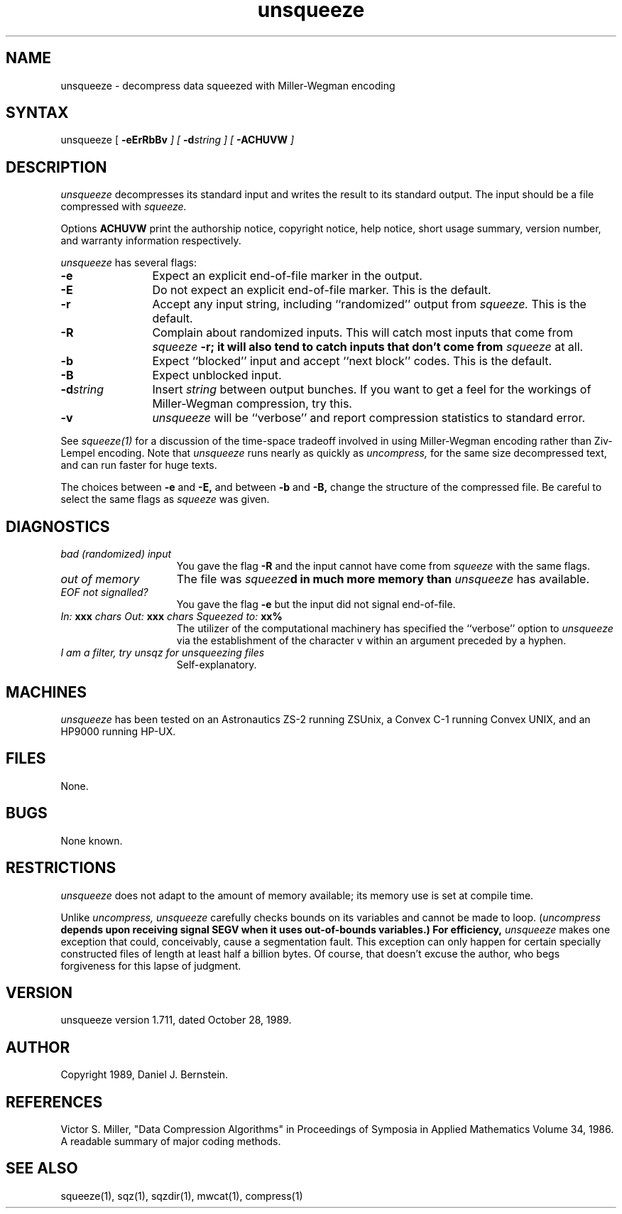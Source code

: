 .TH unsqueeze 1
.SH NAME
unsqueeze \- decompress data squeezed with Miller\-Wegman encoding
.SH SYNTAX
unsqueeze
[
\fB\-eErRbBv\fI
] [
\fB\-d\fIstring
] [
\fB\-ACHUVW\fI
]
.SH DESCRIPTION
.I unsqueeze
decompresses its standard input
and writes the result to its standard output.
The input should be a file compressed with
.I squeeze.
.PP
Options
.B ACHUVW
print the authorship notice,
copyright notice,
help notice,
short usage summary,
version number,
and warranty information respectively.
.PP
.I unsqueeze
has several flags:
.TP 12
.B -e
Expect an explicit end-of-file marker in the output.
.TP
.B -E
Do not expect an explicit end-of-file marker. This is the default.
.TP
.B -r
Accept any input string, including
``randomized'' output from
.I squeeze.
This is the default.
.TP
.B -R
Complain about randomized inputs.
This will catch most inputs that come from
\fIsqueeze\fB -r;
it will also tend to catch inputs that don't come
from
.I squeeze
at all.
.TP
.B -b
Expect ``blocked'' input and accept ``next block'' codes.
This is the default.
.TP
.B -B
Expect unblocked input.
.TP
\fB-d\fIstring
Insert
.I string
between output bunches.
If you want to get a feel for the workings
of Miller-Wegman compression, try this.
.TP
.B -v
.I unsqueeze
will be ``verbose'' and report compression statistics
to standard error.
.PP
See
.I squeeze(1)
for a discussion of the time-space tradeoff
involved in using Miller-Wegman encoding rather than
Ziv-Lempel encoding.
Note that
.I unsqueeze
runs nearly as quickly as
.I uncompress,
for the same size decompressed text,
and can run faster for huge texts.
.PP
The choices between
.B -e
and
.B -E,
and between
.B -b
and
.B -B,
change the structure of the compressed file.
Be careful to select the same flags as
.I squeeze
was given.
.SH DIAGNOSTICS
.TP 1.5i
.I bad (randomized) input
You gave the flag
.B -R
and the input cannot have come from
.I squeeze
with the same flags.
.TP
.I out of memory
The file was
\fIsqueeze\fBd
in much more memory than
.I unsqueeze
has available.
.TP
.I EOF not signalled?
You gave the flag
.B -e
but the input did not signal end-of-file.
.TP
\fIIn:\fB xxx \fIchars  Out:\fB xxx \fIchars  Squeezed to:\fB xx%
The utilizer of the computational machinery
has specified the ``verbose'' option
to
.I unsqueeze
via the
establishment of the character v
within an argument
preceded by a hyphen.
.TP
\fII am a filter, try unsqz for unsqueezing files\fB
Self-explanatory.
.SH MACHINES
.I unsqueeze
has been tested on an Astronautics ZS-2
running ZSUnix,
a Convex C-1 running Convex UNIX,
and an HP9000 running HP-UX.
.SH FILES
None.
.SH BUGS
None known.
.SH RESTRICTIONS
.I unsqueeze
does not adapt to the amount of memory available;
its memory use is set at compile time.
.PP
Unlike
.I uncompress,
.I unsqueeze
carefully checks bounds on its variables
and cannot be made to loop.
(\fIuncompress\fB
depends upon receiving signal SEGV when it uses out-of-bounds
variables.)
For efficiency,
.I unsqueeze
makes one exception
that could, conceivably, cause a segmentation fault.
This exception can only happen for certain
specially constructed files of length at least
half a billion bytes.
Of course, that doesn't excuse the author,
who begs forgiveness for this lapse of judgment.
.SH VERSION
unsqueeze version 1.711, dated October 28, 1989.
.SH AUTHOR
Copyright 1989, Daniel J. Bernstein.
.SH REFERENCES
Victor S. Miller,
"Data Compression Algorithms"
in Proceedings of Symposia in Applied Mathematics
Volume 34, 1986.
A readable summary of major coding methods.
.SH "SEE ALSO"
squeeze(1),
sqz(1),
sqzdir(1),
mwcat(1),
compress(1)
